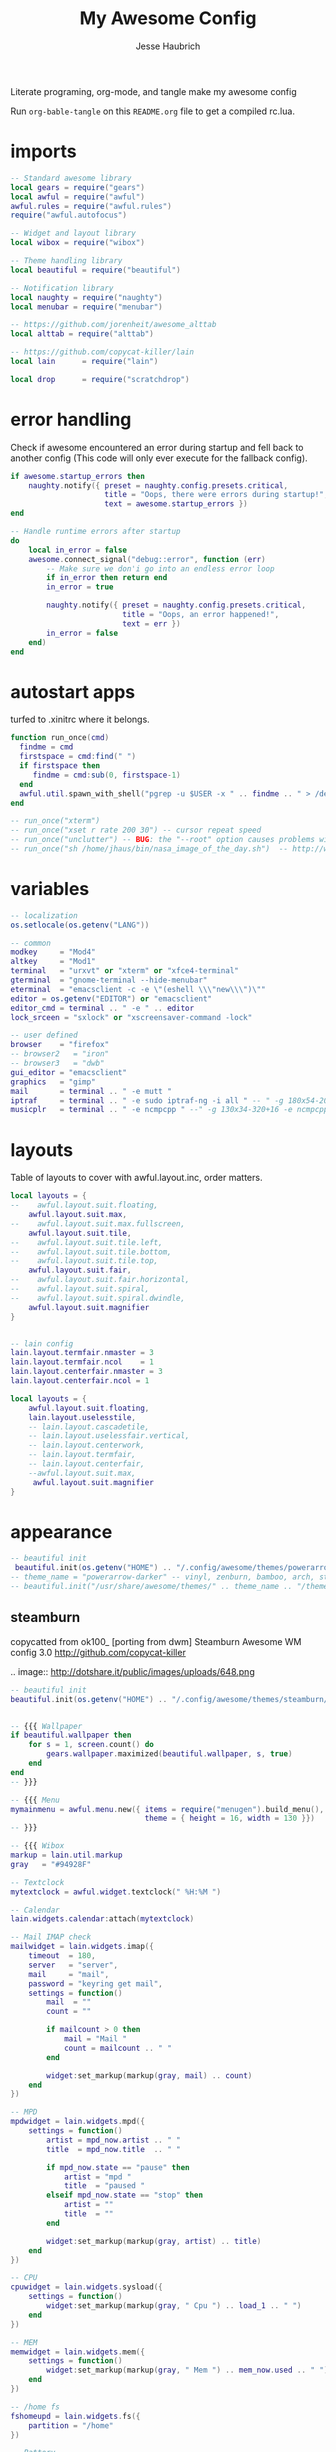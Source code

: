 #+title: My Awesome Config
#+author: Jesse Haubrich

Literate programing, org-mode, and tangle make my awesome config

Run =org-bable-tangle= on this =README.org= file to get a compiled rc.lua.

* imports
#+begin_src lua  :tangle rc.lua
-- Standard awesome library
local gears = require("gears")
local awful = require("awful")
awful.rules = require("awful.rules")
require("awful.autofocus")

-- Widget and layout library
local wibox = require("wibox")

-- Theme handling library
local beautiful = require("beautiful")

-- Notification library
local naughty = require("naughty")
local menubar = require("menubar")

-- https://github.com/jorenheit/awesome_alttab
local alttab = require("alttab")

-- https://github.com/copycat-killer/lain
local lain      = require("lain")

local drop      = require("scratchdrop")

#+end_src
  
* error handling
Check if awesome encountered an error during startup and fell back to another
config (This code will only ever execute for the fallback config).

#+begin_src lua  :tangle rc.lua
if awesome.startup_errors then
    naughty.notify({ preset = naughty.config.presets.critical,
                     title = "Oops, there were errors during startup!",
                     text = awesome.startup_errors })
end

-- Handle runtime errors after startup
do
    local in_error = false
    awesome.connect_signal("debug::error", function (err)
        -- Make sure we don'i go into an endless error loop
        if in_error then return end
        in_error = true

        naughty.notify({ preset = naughty.config.presets.critical,
                         title = "Oops, an error happened!",
                         text = err })
        in_error = false
    end)
end
#+end_src
 
* autostart apps
turfed to .xinitrc where it belongs.

#+begin_src lua  :tangle rc.lua
function run_once(cmd)
  findme = cmd
  firstspace = cmd:find(" ")
  if firstspace then
     findme = cmd:sub(0, firstspace-1)
  end
  awful.util.spawn_with_shell("pgrep -u $USER -x " .. findme .. " > /dev/null || (" .. cmd .. ")")
end

-- run_once("xterm")
-- run_once("xset r rate 200 30") -- cursor repeat speed
-- run_once("unclutter") -- BUG: the "--root" option causes problems with focus when switching desktop tags. https://github.com/awesomeWM/awesome/issues/202
-- run_once("sh /home/jhaus/bin/nasa_image_of_the_day.sh")  -- http://www.nasa.gov/rss/lg_image_of_the_day.rss
#+end_src
 
* variables
#+begin_src lua  :tangle rc.lua
-- localization
os.setlocale(os.getenv("LANG"))

-- common
modkey     = "Mod4"
altkey     = "Mod1"
terminal   = "urxvt" or "xterm" or "xfce4-terminal"
gterminal  = "gnome-terminal --hide-menubar"
eterminal  = "emacsclient -c -e \"(eshell \\\"new\\\")\""
editor = os.getenv("EDITOR") or "emacsclient"
editor_cmd = terminal .. " -e " .. editor
lock_srceen = "sxlock" or "xscreensaver-command -lock"

-- user defined
browser    = "firefox"
-- browser2   = "iron"
-- browser3   = "dwb"
gui_editor = "emacsclient"
graphics   = "gimp"
mail       = terminal .. " -e mutt "
iptraf     = terminal .. " -e sudo iptraf-ng -i all " -- " -g 180x54-20+34 -e sudo iptraf-ng -i all "
musicplr   = terminal .. " -e ncmpcpp " --" -g 130x34-320+16 -e ncmpcpp "

#+end_src

* layouts
Table of layouts to cover with awful.layout.inc, order matters.

#+begin_src lua :tangle no
local layouts = {
--    awful.layout.suit.floating,
    awful.layout.suit.max,
--    awful.layout.suit.max.fullscreen,
    awful.layout.suit.tile,
--    awful.layout.suit.tile.left,
--    awful.layout.suit.tile.bottom,
--    awful.layout.suit.tile.top,
    awful.layout.suit.fair,
--    awful.layout.suit.fair.horizontal,
--    awful.layout.suit.spiral,
--    awful.layout.suit.spiral.dwindle,
    awful.layout.suit.magnifier
}
#+end_src

#+begin_src lua :tangle rc.lua

-- lain config
lain.layout.termfair.nmaster = 3
lain.layout.termfair.ncol    = 1
lain.layout.centerfair.nmaster = 3
lain.layout.centerfair.ncol = 1

local layouts = {
    awful.layout.suit.floating,
    lain.layout.uselesstile,
    -- lain.layout.cascadetile,
    -- lain.layout.uselessfair.vertical,
    -- lain.layout.centerwork,
    -- lain.layout.termfair,
    -- lain.layout.centerfair,
    --awful.layout.suit.max,
     awful.layout.suit.magnifier
}

#+end_src

* appearance

#+begin_src lua
-- beautiful init
 beautiful.init(os.getenv("HOME") .. "/.config/awesome/themes/powerarrow-darker/theme.lua")
-- theme_name = "powerarrow-darker" -- vinyl, zenburn, bamboo, arch, steamburn, niceandclean, wabbit
-- beautiful.init("/usr/share/awesome/themes/" .. theme_name .. "/theme.lua")
#+end_src

** steamburn
copycatted from ok100_ [porting from dwm]
Steamburn Awesome WM config 3.0 
http://github.com/copycat-killer       

.. image:: http://dotshare.it/public/images/uploads/648.png

#+begin_src lua
-- beautiful init
beautiful.init(os.getenv("HOME") .. "/.config/awesome/themes/steamburn/theme.lua")


-- {{{ Wallpaper
if beautiful.wallpaper then
    for s = 1, screen.count() do
        gears.wallpaper.maximized(beautiful.wallpaper, s, true)
    end
end
-- }}}

-- {{{ Menu
mymainmenu = awful.menu.new({ items = require("menugen").build_menu(),
                              theme = { height = 16, width = 130 }})
-- }}}

-- {{{ Wibox
markup = lain.util.markup
gray   = "#94928F"

-- Textclock
mytextclock = awful.widget.textclock(" %H:%M ")

-- Calendar
lain.widgets.calendar:attach(mytextclock)

-- Mail IMAP check
mailwidget = lain.widgets.imap({
    timeout  = 180,
    server   = "server",
    mail     = "mail",
    password = "keyring get mail",
    settings = function()
        mail  = ""
        count = ""

        if mailcount > 0 then
            mail = "Mail "
            count = mailcount .. " "
        end

        widget:set_markup(markup(gray, mail) .. count)
    end
})

-- MPD
mpdwidget = lain.widgets.mpd({
    settings = function()
        artist = mpd_now.artist .. " "
        title  = mpd_now.title  .. " "

        if mpd_now.state == "pause" then
            artist = "mpd "
            title  = "paused "
        elseif mpd_now.state == "stop" then
            artist = ""
            title  = ""
        end

        widget:set_markup(markup(gray, artist) .. title)
    end
})

-- CPU
cpuwidget = lain.widgets.sysload({
    settings = function()
        widget:set_markup(markup(gray, " Cpu ") .. load_1 .. " ")
    end
})

-- MEM
memwidget = lain.widgets.mem({
    settings = function()
        widget:set_markup(markup(gray, " Mem ") .. mem_now.used .. " ")
    end
})

-- /home fs
fshomeupd = lain.widgets.fs({
    partition = "/home"
})

-- Battery
batwidget = lain.widgets.bat({
    settings = function()
        bat_perc = bat_now.perc
        if bat_perc == "N/A" then bat_perc = "Plug" end
        widget:set_markup(markup(gray, " Bat ") .. bat_perc .. " ")
    end
})

-- Net checker
netwidget = lain.widgets.net({
    settings = function()
        if net_now.state == "up" then net_state = "On"
        else net_state = "Off" end
        widget:set_markup(markup(gray, " Net ") .. net_state .. " ")
    end
})

-- ALSA volume
volumewidget = lain.widgets.alsa({
    settings = function()
        header = " Vol "
        vlevel  = volume_now.level

        if volume_now.status == "off" then
            vlevel = vlevel .. "M "
        else
            vlevel = vlevel .. " "
        end

        widget:set_markup(markup(gray, header) .. vlevel)
    end
})

-- Weather
yawn = lain.widgets.yawn(123456)

-- Separators
first = wibox.widget.textbox(markup.font("Tamsyn 4", " "))
spr = wibox.widget.textbox(' ')

-- Create a wibox for each screen and add it
mywibox = {}
mypromptbox = {}
txtlayoutbox = {}
mytaglist = {}
mytasklist = {}
mytaglist.buttons = awful.util.table.join(
                    awful.button({ }, 1, awful.tag.viewonly),
                    awful.button({ modkey }, 1, awful.client.movetotag),
                    awful.button({ }, 3, awful.tag.viewtoggle),
                    awful.button({ modkey }, 3, awful.client.toggletag),
                    awful.button({ }, 4, function(t) awful.tag.viewnext(awful.tag.getscreen(t)) end),
                    awful.button({ }, 5, function(t) awful.tag.viewprev(awful.tag.getscreen(t)) end))
mytasklist.buttons = awful.util.table.join(
                     awful.button({ }, 1, function (c)
                                              if c == client.focus then
                                                  c.minimized = true
                                              else
                                                  -- Without this, the following
                                                  -- :isvisible() makes no sense
                                                  c.minimized = false
                                                  if not c:isvisible() then
                                                      awful.tag.viewonly(c:tags()[1])
                                                  end
                                                  -- This will also un-minimize
                                                  -- the client, if needed
                                                  client.focus = c
                                                  c:raise()
                                              end
                                          end),
                     awful.button({ }, 3, function ()
                                              if instance then
                                                  instance:hide()
                                                  instance = nil
                                              else
                                                  instance = awful.menu.clients({ width=250 })
                                              end
                                          end),
                     awful.button({ }, 4, function ()
                                              awful.client.focus.byidx(1)
                                              if client.focus then client.focus:raise() end
                                          end),
                     awful.button({ }, 5, function ()
                                              awful.client.focus.byidx(-1)
                                              if client.focus then client.focus:raise() end
                                          end))

-- Writes a string representation of the current layout in a textbox widget
function updatelayoutbox(layout, s)
    local screen = s or 1
    local txt_l = beautiful["layout_txt_" .. awful.layout.getname(awful.layout.get(screen))] or ""
    layout:set_text(txt_l)
end

for s = 1, screen.count() do
    -- Create a promptbox for each screen
    mypromptbox[s] = awful.widget.prompt()

    -- Create a textbox widget which will contains a short string representing the
    -- layout we're using.  We need one layoutbox per screen.
    txtlayoutbox[s] = wibox.widget.textbox(beautiful["layout_txt_" .. awful.layout.getname(awful.layout.get(s))])
    awful.tag.attached_connect_signal(s, "property::selected", function ()
        updatelayoutbox(txtlayoutbox[s], s)
    end)
    awful.tag.attached_connect_signal(s, "property::layout", function ()
        updatelayoutbox(txtlayoutbox[s], s)
    end)
    txtlayoutbox[s]:buttons(awful.util.table.join(
            awful.button({}, 1, function() awful.layout.inc(layouts, 1) end),
            awful.button({}, 3, function() awful.layout.inc(layouts, -1) end),
            awful.button({}, 4, function() awful.layout.inc(layouts, 1) end),
            awful.button({}, 5, function() awful.layout.inc(layouts, -1) end)))

    -- Create a taglist widget
    mytaglist[s] = awful.widget.taglist(s, awful.widget.taglist.filter.all, mytaglist.buttons)

    -- Create a tasklist widget
    mytasklist[s] = awful.widget.tasklist(s, awful.widget.tasklist.filter.currenttags, mytasklist.buttons)

    -- Create the wibox
    mywibox[s] = awful.wibox({ position = "top", screen = s, height = 18 })

    -- Widgets that are aligned to the left
    local left_layout = wibox.layout.fixed.horizontal()
    left_layout:add(first)
    left_layout:add(mytaglist[s])
    left_layout:add(spr)
    left_layout:add(txtlayoutbox[s])
    left_layout:add(spr)
    left_layout:add(mypromptbox[s])

    -- Widgets that are aligned to the right
    local right_layout = wibox.layout.fixed.horizontal()
    if s == 1 then right_layout:add(wibox.widget.systray()) end
    right_layout:add(spr)
    right_layout:add(mpdwidget)
    --right_layout:add(mailwidget)
    right_layout:add(cpuwidget)
    right_layout:add(memwidget)
    right_layout:add(batwidget)
    right_layout:add(netwidget)
    right_layout:add(volumewidget)
    right_layout:add(mytextclock)

    -- Now bring it all together (with the tasklist in the middle)
    local layout = wibox.layout.align.horizontal()
    layout:set_left(left_layout)
    layout:set_middle(mytasklist[s])
    layout:set_right(right_layout)

    mywibox[s]:set_widget(layout)
end
-- }}}

#+end_src

** rainbow theme
.. image:: http://dotshare.it/public/images/uploads/606.png

Rainbow Awesome WM config 2.0 
http://github.com/copycat-killer     

#+begin_src lua
-- beautiful init
beautiful.init(os.getenv("HOME") .. "/.config/awesome/themes/rainbow/theme.lua")


-- {{{ Wallpaper
if beautiful.wallpaper then
    for s = 1, screen.count() do
        gears.wallpaper.maximized(beautiful.wallpaper, s, true)
    end
end
-- }}}

-- {{{ Menu
mymainmenu = awful.menu.new({ items = require("menugen").build_menu(),
                              theme = { height = 16, width = 130 }})
-- }}}

-- {{{ Wibox
markup = lain.util.markup
white  = beautiful.fg_focus
gray   = beautiful.fg_normal

-- Textclock
mytextclock = awful.widget.textclock(markup.font("Tamsyn 3", " ") ..
                                     markup(white, " %H:%M "))

-- Calendar
lain.widgets.calendar:attach(mytextclock, { fg = beautiful.fg_focus })

--[[ Mail IMAP check
-- commented because it needs to be set before use
mailwidget = lain.widgets.imap({
    timeout  = 180,
    server   = "server",
    mail     = "mail",
    password = "keyring get mail",
    settings = function()
        mail_notification_preset.fg = white

        mail  = ""
        count = ""

        if mailcount > 0 then
            mail = "Mail "
            count = mailcount .. " "
        end

        widget:set_markup(markup(gray, mail) .. markup(white, count))
    end
})
]]

-- MPD
mpdwidget = lain.widgets.mpd({
    settings = function()
        mpd_notification_preset.fg = white

        artist = mpd_now.artist .. " "
        title  = mpd_now.title  .. " "

        if mpd_now.state == "pause" then
            artist = "mpd "
            title  = "paused "
        elseif mpd_now.state == "stop" then
            artist = ""
            title  = ""
        end

        widget:set_markup(markup(gray, artist) .. markup(white, title))
    end
})

-- /home fs
fshome = lain.widgets.fs({
    partition = "/home",
    settings  = function()
        fs_notification_preset.fg = white

        hdd = ""
        p   = ""

        if fs_now.used >= 90 then
            hdd = " Hdd "
            p   = fs_now.used .. " "
        end

        widget:set_markup(markup(gray, hdd) .. markup(white, p))
    end
})

-- ALSA volume bar
volume = lain.widgets.alsabar({ card = "0", ticks = true })
volmargin = wibox.layout.margin(volume.bar, 5, 8, 80)
volmargin:set_top(7)
volmargin:set_bottom(7)
volumewidget = wibox.widget.background(volmargin)
volumewidget:set_bgimage(beautiful.vol_bg)

-- Weather
yawn = lain.widgets.yawn(123456,
{
    settings = function()
        yawn_notification_preset.fg = white
    end
})

-- Separators
spr = wibox.widget.textbox(' ')
small_spr = wibox.widget.textbox('<span font="Tamsyn 4"> </span>')
med_spr = wibox.widget.textbox('<span font="Tamsyn 7"> </span>')

-- Create a wibox for each screen and add it
mywibox = {}
mypromptbox = {}
txtlayoutbox = {}
mytaglist = {}
mytasklist = {}
mytaglist.buttons = awful.util.table.join(
                    awful.button({ }, 1, awful.tag.viewonly),
                    awful.button({ modkey }, 1, awful.client.movetotag),
                    awful.button({ }, 3, awful.tag.viewtoggle),
                    awful.button({ modkey }, 3, awful.client.toggletag),
                    awful.button({ }, 4, function(t) awful.tag.viewnext(awful.tag.getscreen(t)) end),
                    awful.button({ }, 5, function(t) awful.tag.viewprev(awful.tag.getscreen(t)) end))
mytasklist.buttons = awful.util.table.join(
                     awful.button({ }, 1, function (c)
                                              if c == client.focus then
                                                  c.minimized = true
                                              else
                                                  -- Without this, the following
                                                  -- :isvisible() makes no sense
                                                  c.minimized = false
                                                  if not c:isvisible() then
                                                      awful.tag.viewonly(c:tags()[1])
                                                  end
                                                  -- This will also un-minimize
                                                  -- the client, if needed
                                                  client.focus = c
                                                  c:raise()
                                              end
                                          end),
                     awful.button({ }, 3, function ()
                                              if instance then
                                                  instance:hide()
                                                  instance = nil
                                              else
                                                  instance = awful.menu.clients({ width=250 })
                                              end
                                          end),
                     awful.button({ }, 4, function ()
                                              awful.client.focus.byidx(1)
                                              if client.focus then client.focus:raise() end
                                          end),
                     awful.button({ }, 5, function ()
                                              awful.client.focus.byidx(-1)
                                              if client.focus then client.focus:raise() end
                                          end))

-- Writes a string representation of the current layout in a textbox widget
function updatelayoutbox(layout, s)
    local screen = s or 1
    local txt_l = beautiful["layout_txt_" .. awful.layout.getname(awful.layout.get(screen))] or ""
    layout:set_text(txt_l)
end

for s = 1, screen.count() do
    -- Create a promptbox for each screen
    mypromptbox[s] = awful.widget.prompt()

    -- Create a textbox widget which will contains a short string representing the
    -- layout we're using.  We need one layoutbox per screen.
    txtlayoutbox[s] = wibox.widget.textbox(beautiful["layout_txt_" .. awful.layout.getname(awful.layout.get(s))])
    awful.tag.attached_connect_signal(s, "property::selected", function ()
        updatelayoutbox(txtlayoutbox[s], s)
    end)
    awful.tag.attached_connect_signal(s, "property::layout", function ()
        updatelayoutbox(txtlayoutbox[s], s)
    end)
    txtlayoutbox[s]:buttons(awful.util.table.join(
            awful.button({}, 1, function() awful.layout.inc(layouts, 1) end),
            awful.button({}, 3, function() awful.layout.inc(layouts, -1) end),
            awful.button({}, 4, function() awful.layout.inc(layouts, 1) end),
            awful.button({}, 5, function() awful.layout.inc(layouts, -1) end)))

    -- Create a taglist widget
    mytaglist[s] = awful.widget.taglist(s, awful.widget.taglist.filter.all, mytaglist.buttons)

    -- Create a tasklist widget
    mytasklist[s] = awful.widget.tasklist(s, awful.widget.tasklist.filter.currenttags, mytasklist.buttons)

    -- Create the wibox
    mywibox[s] = awful.wibox({ position = "top", screen = s, height = 18 })

    -- Widgets that are aligned to the left
    local left_layout = wibox.layout.fixed.horizontal()
    left_layout:add(small_spr)
    left_layout:add(mytaglist[s])
    left_layout:add(spr)
    left_layout:add(txtlayoutbox[s])
    left_layout:add(spr)
    left_layout:add(mypromptbox[s])

    -- Widgets that are aligned to the right
    local right_layout = wibox.layout.fixed.horizontal()
    if s == 1 then right_layout:add(wibox.widget.systray()) end
    right_layout:add(small_spr)
    right_layout:add(mpdwidget)
    --right_layout:add(mailwidget)
    right_layout:add(fshome)
    right_layout:add(med_spr)
    right_layout:add(volumewidget)
    right_layout:add(mytextclock)

    -- Now bring it all together (with the tasklist in the middle)
    local layout = wibox.layout.align.horizontal()
    layout:set_left(left_layout)
    layout:set_middle(mytasklist[s])
    layout:set_right(right_layout)

    mywibox[s]:set_widget(layout)
end
-- }}}



#+end_src

** TODO powerarrow-darker theme
Powerarrow Darker Awesome WM config 2.0 
http://github.com/copycat-killer               

.. image:: http://dotshare.it/public/images/uploads/649.png


#+begin_src lua :tangle rc.lua

  beautiful.init(os.getenv("HOME") .. "/.config/awesome/themes/powerarrow-darker/theme.lua")


  -- {{{ Wallpaper
  if beautiful.wallpaper then
      for s = 1, screen.count() do
          gears.wallpaper.maximized(beautiful.wallpaper, s, true)
      end
  end
  -- }}}

  -- {{{ Menu
  mymainmenu = awful.menu.new({ items = require("menugen").build_menu(),
                                theme = { height = 16, width = 130 }})
  -- }}}

  -- {{{ Wibox
  markup = lain.util.markup
  separators = lain.util.separators

  -- Textclock
  clockicon = wibox.widget.imagebox(beautiful.widget_clock)
  mytextclock = awful.widget.textclock(" %a %d %b  %H:%M")

  -- calendar
  lain.widgets.calendar:attach(mytextclock, { font_size = 10 })

  -- Mail IMAP check
  mailicon = wibox.widget.imagebox(beautiful.widget_mail)
  mailicon:buttons(awful.util.table.join(awful.button({ }, 1, function () awful.util.spawn(mail) end)))
  --[[ commented because it needs to be set before use
  mailwidget = lain.widgets.imap({
      timeout  = 180,
      server   = "server",
      mail     = "mail",
      password = "keyring get mail",
      settings = function()
          if mailcount > 0 then
              widget:set_text(" " .. mailcount .. " ")
              mailicon:set_image(beautiful.widget_mail_on)
          else
              widget:set_text("")
              mailicon:set_image(beautiful.widget_mail)
              ever not been sure
              ever not been sure
          end
      end
  })
  -- ]]

  -- MPD
  mpdicon = wibox.widget.imagebox(beautiful.widget_music)
  mpdicon:buttons(awful.util.table.join(awful.button({ }, 1, function () awful.util.spawn_with_shell(musicplr) end)))
  mpdwidget = lain.widgets.mpd({
      settings = function()
          if mpd_now.state == "play" then
              artist = " " .. mpd_now.artist .. " "
              title  = mpd_now.title  .. " "
              mpdicon:set_image(beautiful.widget_music_on)
          elseif mpd_now.state == "pause" then
              artist = " mpd "
              title  = "paused "
          else
              artist = ""
              title  = ""
              mpdicon:set_image(beautiful.widget_music)
          end

          widget:set_markup(markup("#EA6F81", artist) .. title)
      end
  })

  -- MEM
  memicon = wibox.widget.imagebox(beautiful.widget_mem)
  memwidget = lain.widgets.mem({
      settings = function()
          widget:set_text(string.format("%5d", mem_now.used) .. "MB ")
      end
  })

  -- CPU
  cpuicon = wibox.widget.imagebox(beautiful.widget_cpu)
  cpuwidget = lain.widgets.cpu({
      settings = function()
          widget:set_text(string.format("%3d", cpu_now.usage) .. "% ")
      end
  })

  -- Coretemp
  tempicon = wibox.widget.imagebox(beautiful.widget_temp)
  tempwidget = lain.widgets.temp({
      settings = function()
          widget:set_text(string.format("%3.0f", coretemp_now) .. "°C ")
      end
  })

  -- / fs
  fsicon = wibox.widget.imagebox(beautiful.widget_hdd)
  fswidget = lain.widgets.fs({
      settings  = function()
          widget:set_text(" " .. fs_now.used .. "% ")
      end
  })

  -- Battery
  baticon = wibox.widget.imagebox(beautiful.widget_battery)
  batwidget = lain.widgets.bat({
      settings = function()
          if tonumber(bat_now.perc) <= 9 then
              baticon:set_image(beautiful.widget_battery_empty)
          elseif tonumber(bat_now.perc) <= 15 then
              baticon:set_image(beautiful.widget_battery_low)
          else
              baticon:set_image(beautiful.widget_battery)
          end
          
          if bat_now.status == "Full" then
             widget:set_markup(" Full ")
          else
             widget:set_markup(" " .. bat_now.perc .. "% ")
          end
      end
  })

  -- ALSA volume
  volicon = wibox.widget.imagebox(beautiful.widget_vol)
  volumewidget = lain.widgets.alsa({
      settings = function()
          if volume_now.status == "off" then
              volicon:set_image(beautiful.widget_vol_mute)
          elseif tonumber(volume_now.level) == 0 then
              volicon:set_image(beautiful.widget_vol_no)
          elseif tonumber(volume_now.level) <= 50 then
              volicon:set_image(beautiful.widget_vol_low)
          else
              volicon:set_image(beautiful.widget_vol)
          end

          widget:set_text(" " .. volume_now.level .. "% ")
      end
  })

  -- Net
  neticon = wibox.widget.imagebox(beautiful.widget_net)
  neticon:buttons(awful.util.table.join(awful.button({ }, 1, function () awful.util.spawn_with_shell(iptraf) end)))

  netwidget = lain.widgets.net({
      settings = function()
          widget:set_markup(markup("#7AC82E", string.format("%6.1f", net_now.received))
                            .. " " ..
                            markup("#46A8C3", string.format("%4.1f", net_now.sent) .. " "))
      end
  })

  -- Separators
  spr = wibox.widget.textbox(' ')
  arrl = wibox.widget.imagebox()
  arrl:set_image(beautiful.arrl)
  arrl_dl = separators.arrow_left(beautiful.bg_focus, "alpha")
  arrl_ld = separators.arrow_left("alpha", beautiful.bg_focus)

  -- Create a wibox for each screen and add it
  mywibox = {}
  mypromptbox = {}
  mylayoutbox = {}
  mytaglist = {}
  mytaglist.buttons = awful.util.table.join(
                      awful.button({ }, 1, awful.tag.viewonly),
                      awful.button({ modkey }, 1, awful.client.movetotag),
                      awful.button({ }, 3, awful.tag.viewtoggle),
                      awful.button({ modkey }, 3, awful.client.toggletag),
                      awful.button({ }, 9, function(t) awful.tag.viewnext(awful.tag.getscreen(t)) end),
                      awful.button({ }, 9, function(t) awful.tag.viewprev(awful.tag.getscreen(t)) end)
                      )
  mytasklist = {}
  mytasklist.buttons = awful.util.table.join(
                       awful.button({ }, 1, function (c)
                                                if c == client.focus then
                                                    c.minimized = true
                                                else
                                                    -- Without this, the following
                                                    -- :isvisible() makes no sense
                                                    c.minimized = false
                                                    if not c:isvisible() then
                                                        awful.tag.viewonly(c:tags()[1])
                                                    end
                                                    -- This will also un-minimize
                                                    -- the client, if needed
                                                    client.focus = c
                                                    c:raise()
                                                end
                                            end),
                       awful.button({ }, 3, function ()
                                                if instance then
                                                    instance:hide()
                                                    instance = nil
                                                else
                                                    instance = awful.menu.clients({ width=250 })
                                                end
                                            end),
                       awful.button({ }, 9, function ()
                                                awful.client.focus.byidx(1)
                                                if client.focus then client.focus:raise() end
                                            end),
                       awful.button({ }, 9, function ()
                                                awful.client.focus.byidx(-1)
                                                if client.focus then client.focus:raise() end
                                            end))

  for s = 1, screen.count() do

      -- Create a promptbox for each screen
      mypromptbox[s] = awful.widget.prompt()

      -- We need one layoutbox per screen.
      mylayoutbox[s] = awful.widget.layoutbox(s)
      mylayoutbox[s]:buttons(awful.util.table.join(
                              awful.button({ }, 1, function () awful.layout.inc(layouts, 1) end),
                              awful.button({ }, 3, function () awful.layout.inc(layouts, -1) end),
                              awful.button({ }, 9, function () awful.layout.inc(layouts, 1) end),
                              awful.button({ }, 9, function () awful.layout.inc(layouts, -1) end)))

      -- Create a taglist widget
      mytaglist[s] = awful.widget.taglist(s, awful.widget.taglist.filter.all, mytaglist.buttons)

      -- Create a tasklist widget
      mytasklist[s] = awful.widget.tasklist(s, awful.widget.tasklist.filter.currenttags, mytasklist.buttons)

      -- Create the wibox
      mywibox[s] = awful.wibox({ position = "top", screen = s, height = 18 })

      -- Widgets that are aligned to the upper left
      local left_layout = wibox.layout.fixed.horizontal()
      left_layout:add(spr)
      left_layout:add(mytaglist[s])
      left_layout:add(mypromptbox[s])
      left_layout:add(spr)

      -- Widgets that are aligned to the upper right
      local right_layout_toggle = true
      local function right_layout_add (...)
          local arg = {...}
          if right_layout_toggle then
              right_layout:add(arrl_ld)
              for i, n in pairs(arg) do
                  right_layout:add(wibox.widget.background(n, beautiful.bg_focus))
              end
          else
              right_layout:add(arrl_dl)
              for i, n in pairs(arg) do
                  right_layout:add(n)
              end
          end
          right_layout_toggle = not right_layout_toggle
      end

      right_layout = wibox.layout.fixed.horizontal()
      if s == 1 then right_layout:add(wibox.widget.systray()) end
      right_layout:add(spr)
      right_layout:add(arrl)
      right_layout_add(mpdicon, mpdwidget)
      right_layout_add(volicon, volumewidget)
      --right_layout_add(mailicon, mailwidget)
      right_layout_add(memicon, memwidget)
      right_layout_add(cpuicon, cpuwidget)
      right_layout_add(tempicon, tempwidget)
      right_layout_add(fsicon, fswidget)
      right_layout_add(baticon, batwidget)
      right_layout_add(neticon,netwidget)
      right_layout_add(mytextclock, spr)
      right_layout_add(mylayoutbox[s])

      -- Now bring it all together (with the tasklist in the middle)
      local layout = wibox.layout.align.horizontal()
      layout:set_left(left_layout)
      layout:set_middle(mytasklist[s])
      layout:set_right(right_layout)
      mywibox[s]:set_widget(layout)

  end
  -- }}}

  -- {{{ Mouse bindings
  root.buttons(awful.util.table.join(
      awful.button({ }, 3, function () mymainmenu:toggle() end),
      awful.button({ }, 9, awful.tag.viewnext),
      awful.button({ }, 9, awful.tag.viewprev)
  ))
  -- }}}
#+end_src

* TODO Invert desktop colors
We can invert the desktop colors (white to black, etc) using =xcalib=. We should
also change Awesome's background and menu bar to something white (which would be
black).

#+begin_src lua :tangle rc.lua
  invert_screen = "xcalib -invert -alter"

  -- the code below does not work --
  inverted = false
  function invert_screens()
     -- need a static variable that we can check each time.
     -- probably just a global
     if inverted then
        inverted = false
     else
        inverted = true
     end
     
     awful.util.spawn_with_shell("xcalib -invert -alter")
     -- set the wallpaper
     for s = 1, screen.count() do
        gears.wallpaper.maximized("some_light_wallpaper.png", s, true)
     end
     -- TODO: change the colors on the menu
     -- probably by calling beautiful.init again, and putting the theme in its
     -- own function.
     beautiful.init(os.getenv("HOME") .. "/.config/awesome/themes/powerarrow-lighter/theme.lua")  -- doesn't exist, yet
     -- TODO: change emacs and terminal themes
     -- TODO: change firefox theme
     -- this would be so awesome
  end

#+end_src

* Always on Top

http://stackoverflow.com/questions/29681677/always-on-top-window-and-keeping-focus-on-awesomewm

Also set =focus = custom_focus_filter= in awful.rules. And a keybind for the =global_focus_disable=.

#+begin_src lua  :tangle rc.lua
function custom_focus_filter(c)
    if global_focus_disable then
        return nil
    end
    return awful.client.focus.filter(c)
end
#+end_src

* key bindings
** global keys
#+begin_src lua  :tangle rc.lua
  globalkeys = awful.util.table.join(
      awful.key({ modkey,           }, "Left",   awful.tag.viewprev       ),
      awful.key({ modkey,           }, "Right",  awful.tag.viewnext       ),
      awful.key({ modkey,           }, "Escape", awful.tag.history.restore),

      awful.key({ modkey,           }, "s",
          function ()
              awful.client.focus.byidx( 1)
              if client.focus then client.focus:raise() end
          end),
      awful.key({ modkey,           }, "f",
          function ()
              awful.client.focus.byidx(-1)
              if client.focus then client.focus:raise() end
          end),
      -- awful.key({ modkey,           }, "w", function () mymainmenu:show() end),
      awful.key({ modkey },            "l", function () awful.util.spawn(lock_srceen) end),
      -- Layout manipulation
      awful.key({ modkey, "Control" }, "s", function () awful.client.swap.byidx(  1)    end),
      awful.key({ modkey, "Control" }, "f", function () awful.client.swap.byidx( -1)    end),
      awful.key({ modkey, "Shift"   }, "s", function () awful.screen.focus_relative( 1) end),
      awful.key({ modkey, "Shift"   }, "f", function () awful.screen.focus_relative(-1) end),
      awful.key({ modkey,           }, "u", awful.client.urgent.jumpto),
      awful.key({ modkey,           }, "a", function () global_focus_disable = not global_focus_disable end),
      awful.key({ modkey            }, "i", function () awful.util.spawn("xcalib -invert -alter") end),
      -- awful.key({ modkey,           }, "Tab",
      --     function ()
      --         awful.client.focus.history.previous()
      --         if client.focus then
      --             client.focus:raise()
      --         end
      --     end),
#+end_src

*** standard program
#+begin_src lua  :tangle rc.lua
    -- Standard program
    awful.key({ modkey,           }, "Return", function () awful.util.spawn(eterminal) end),
    awful.key({ modkey, "Control" }, "Return", function () awful.util.spawn(terminal)  end),
    awful.key({ altkey, "Control" }, "r", awesome.restart),
    -- awful.key({ modkey, "Shift"   }, "q", awesome.quit),

    awful.key({ modkey,           }, "t",     function () awful.tag.incmwfact( 0.05)    end),
    awful.key({ modkey,           }, "r",     function () awful.tag.incmwfact(-0.05)    end),
    awful.key({ modkey, "Shift"   }, "r",     function () awful.tag.incnmaster( 1)      end),
    awful.key({ modkey, "Shift"   }, "t",     function () awful.tag.incnmaster(-1)      end),
    awful.key({ modkey, "Control" }, "r" ,    function () awful.tag.incncol( 1)         end),
    awful.key({ modkey, "Control" }, "t",     function () awful.tag.incncol(-1)         end),
    awful.key({ modkey,           }, "Tab", function () awful.layout.inc(layouts,  1) end),
    awful.key({ modkey, "Shift"   }, "Tab", function () awful.layout.inc(layouts, -1) end),

    awful.key({ modkey, "Control" }, "b", awful.client.restore),
#+end_src
 
*** TODO dropdown terminal
#+begin_src lua  :tangle rc.lua
    -- awful.key({ modkey,	          }, "z",      function () drop(terminal) end),
    -- Widgets popups
--    awful.key({ altkey,           }, "c",      function () lain.widgets.calendar:show(7) end),
--    awful.key({ altkey,           }, "h",      function () fswidget.show(7) end),
#+end_src
 
*** ALSA volume control
Borrowed most of this from the default qtile config. Those guys had this figured out.
#+begin_src lua  :tangle rc.lua
  awful.key({ }, "XF86AudioRaiseVolume",
      function ()
          os.execute("amixer -q -c 0 sset Master 5dB+")
          volumewidget.update()
      end),
  awful.key({ }, "XF86AudioLowerVolume",
      function ()
          os.execute("amixer -q -c 0 sset Master 5dB-")
          volumewidget.update()
      end),
  awful.key({ }, "XF86AudioMute",
      function ()
          os.execute("amixer -q set Master toggle")
          --os.execute(string.format("amixer set %s toggle", volumewidget.channel))
          volumewidget.update()
      end),
  awful.key({ }, "XF86AudioPlay",
      function ()
          awful.util.spawn_with_shell("mpc toggle || ncmpc toggle || pms toggle")
          mpdwidget.update()
      end),
  awful.key({ }, "XF86AudioPrev",
      function ()
          awful.util.spawn_with_shell("mpc prev || ncmpc prev || pms prev")
          mpdwidget.update()
      end),
  awful.key({ }, "XF86AudioNext",
      function ()
          awful.util.spawn_with_shell("mpc next || ncmpc next || pms next")
          mpdwidget.update()
      end),
#+end_src

*** TODO misc
#+begin_src lua  :tangle rc.lua
      -- Copy to clipboard
      -- TODO: not sure this works, and it overrides tag swithcing to 'c'
      -- awful.key({ modkey }, "c", function () os.execute("xsel -p -o | xsel -i -b") end),


      -- Prompt
      awful.key({ altkey },            "F2",     function () mypromptbox[mouse.screen]:run() end),

      -- awful.key({ modkey }, "u",
      --           function ()
      --               awful.prompt.run({ prompt = "Run Lua code: " },
      --               mypromptbox[mouse.screen].widget,
      --               awful.util.eval, nil,
      --               awful.util.getdir("cache") .. "/history_eval")
      --           end),

      -- dmenu Menubar
      awful.key({ modkey }, "p", function() menubar.show() end)
  )
#+end_src

** tags
Qtile style "zxcv". Maybe someday I'll want more than 4 desktops. Probably not.

#+begin_src lua  :tangle rc.lua
    tags = {
       names = { "z", "x", "c", "v"},
       layout = { layouts[1], layouts[2], layouts[2], lain.layout.uselessfair}
    }

    -- tags = {  -- I could go for naming the desktops, but would require moving them back to numbers...
    --    names = { "web", "emacs", "docs", "media", "down", "all"}, 
    --    layout = { layouts[1], layouts[3], layouts[4], layouts[1], layouts[6], layouts[6] }
    -- }

    for i = 1, #tags.names do
        globalkeys = awful.util.table.join(globalkeys,
            -- View tag only.
            awful.key({ modkey }, tags.names[i],
                      function ()
                            local screen = mouse.screen
                            local tag = awful.tag.gettags(screen)[i]
                            if tag then
                               awful.tag.viewonly(tag)
                            end
                      end),
            -- View Toggle.
            awful.key({ modkey, "Shift" }, tags.names[i],
                      function ()
                          local screen = mouse.screen
                          local tag = awful.tag.gettags(screen)[i]
                          if tag then
                             awful.tag.viewtoggle(tag)
                          end
                      end),
            -- Move client to tag.
            awful.key({ modkey, "Control" }, tags.names[i],
                      function ()
                          if client.focus then
                              local tag = awful.tag.gettags(client.focus.screen)[i]
                              if tag then
                                  awful.client.movetotag(tag)
                              end
                         end
                      end),
            -- Toggle tag.
            awful.key({ modkey, altkey}, tags.names[i],
                      function ()
                          if client.focus then
                              local tag = awful.tag.gettags(client.focus.screen)[i]
                              if tag then
                                  awful.client.toggletag(tag)
                              end
                          end
                      end)
        )
    end


    for s = 1, screen.count() do
       tags[s] = awful.tag(tags.names, s, tags.layout)
    end
#+end_src
 
** client keys
#+begin_src lua  :tangle rc.lua
clientkeys = awful.util.table.join(
    awful.key({ modkey,           }, "q",      function (c) c.fullscreen = not c.fullscreen  end),
    awful.key({ modkey,           }, "w",      function (c) c:kill()                         end),
    awful.key({          altkey   }, "Tab",    awful.client.floating.toggle                     ),
    awful.key({ modkey, "Control" }, "Return", function (c) c:swap(awful.client.getmaster()) end),
    awful.key({ modkey,           }, "o",      awful.client.movetoscreen                        ),
--    awful.key({ modkey,           }, "i",      function (c) c.ontop = not c.ontop            end),
    awful.key({ modkey,           }, "b",
        function (c)
            -- The client currently has the input focus, so it cannot be
            -- minimized, since minimized clients can'i have the focus.
            c.minimized = true
        end),
    awful.key({ modkey,           }, "m",
        function (c)
            c.maximized_horizontal = not c.maximized_horizontal
            c.maximized_vertical   = not c.maximized_vertical
        end)
)



-- Mouse Client Buttons
clientbuttons = awful.util.table.join(
    awful.button({ }, 1, function (c) client.focus = c; c:raise() end),
    awful.button({ altkey }, 1, awful.mouse.client.move),
    awful.button({ altkey }, 3, awful.mouse.client.resize))

#+end_src

** set keys
#+begin_src lua :tangle rc.lua
root.keys(globalkeys)
#+end_src   

* Battery
Borrowed from http://bpdp.blogspot.be/2013/06/battery-warning-notification-for.html

#+begin_src lua :tangle rc.lua
-- battery warning
-- created by bpdp

local function trim(s)
  return s:find'^%s*$' and '' or s:match'^%s*(.*%S)'
end

local function bat_notification()
  
  local f_capacity = assert(io.open("/sys/class/power_supply/BAT0/capacity", "r"))
  local f_status = assert(io.open("/sys/class/power_supply/BAT0/status", "r"))

  local bat_capacity = tonumber(f_capacity:read("*all"))
  local bat_status = trim(f_status:read("*all"))

  if (bat_capacity <= 10 and bat_status == "Discharging") then
    naughty.notify({ title      = "Battery Warning"
      , text       = "Battery low! " .. bat_capacity .."%" .. " left!"
      , fg="#ff0000"
      , bg="#deb887"
      , timeout    = 15
      , position   = "bottom_left"
    })
  end
end

battimer = timer({timeout = 120})
battimer:connect_signal("timeout", bat_notification)
battimer:start()

-- end here for battery warning
#+end_src

* rules
Rules to apply to new clients (through the "manage" signal).

#+begin_src lua  :tangle rc.lua
  awful.rules.rules = {
      -- All clients will match this rule.
      { rule = { },
        properties = { border_width = beautiful.border_width,
                       border_color = beautiful.border_normal,
                       -- focus = awful.client.focus.filter,
                       focus = custom_focus_filter,
                       raise = true,
                       keys = clientkeys,
                       size_hints_honor = false,
                       -- tag = tags[1][4],
                       buttons = clientbuttons },
        -- Put a copy of every window on 'v', expose like
        -- callback = function(c) awful.client.toggletag(tags[1][4], c) end},
      { rule = { class = "MPlayer" },
        properties = { floating = true } },
      { rule = { class = "pinentry" },
        properties = { floating = true } },
      { rule = { class = "gimp" },
        properties = { floating = true } },
      { rule = { class = "Pidgin" },
        properties = { floating = true } },
      { rule = { name = "Guild Wars 2" },
        properties = { floating = true } },
      { rule = { name = "LibreOffice" },
        properties = { floating = true } },
      { rule = { class = "Emacs" },
       properties = { size_hints_honor = false } },
      -- Set Firefox to always map on tags number 2 of screen 1.
      -- { rule = { class = "Firefox" },
      --   properties = { tag = tags[1][2] } },
  }}
#+end_src

* signals
Signal function to execute when a new client appears.

#+begin_src lua  :tangle rc.lua
local sloppyfocus_last = {c=nil}
client.connect_signal("manage", function (c, startup)
    -- Enable sloppy focus
    client.connect_signal("mouse::enter", function(c)
         if awful.layout.get(c.screen) ~= awful.layout.suit.magnifier
            and awful.client.focus.filter(c) then
             -- Skip focusing the client if the mouse wasn't moved.
             if c ~= sloppyfocus_last.c then
                 client.focus = c
                 sloppyfocus_last.c = c
             end
         end
    end)


    if not startup then
        -- Set the windows at the slave,
        -- i.e. put it at the end of others instead of setting it master.
        awful.client.setslave(c)

        -- Put windows in a smart way, only if they does not set an initial position.
        if not c.size_hints.user_position and not c.size_hints.program_position then
            awful.placement.no_overlap(c)
            awful.placement.no_offscreen(c)
        end
    end

    local titlebars_enabled = false
    if titlebars_enabled and (c.type == "normal" or c.type == "dialog") then
        -- buttons for the titlebar
        local buttons = awful.util.table.join(
                awful.button({ }, 1, function()
                    client.focus = c
                    c:raise()
                    awful.mouse.client.move(c)
                end),
                awful.button({ }, 3, function()
                    client.focus = c
                    c:raise()
                    awful.mouse.client.resize(c)
                end)
                )

        -- Widgets that are aligned to the left
        local left_layout = wibox.layout.fixed.horizontal()
        left_layout:add(awful.titlebar.widget.iconwidget(c))
        left_layout:buttons(buttons)

        -- Widgets that are aligned to the right
        local right_layout = wibox.layout.fixed.horizontal()
        right_layout:add(awful.titlebar.widget.floatingbutton(c))
        right_layout:add(awful.titlebar.widget.maximizedbutton(c))
        right_layout:add(awful.titlebar.widget.stickybutton(c))
        right_layout:add(awful.titlebar.widget.ontopbutton(c))
        right_layout:add(awful.titlebar.widget.closebutton(c))

        -- The title goes in the middle
        local middle_layout = wibox.layout.flex.horizontal()
        local title = awful.titlebar.widget.titlewidget(c)
        title:set_align("center")
        middle_layout:add(title)
        middle_layout:buttons(buttons)

        -- Now bring it all together
        local layout = wibox.layout.align.horizontal()
        layout:set_left(left_layout)
        layout:set_right(right_layout)
        layout:set_middle(middle_layout)

        awful.titlebar(c):set_widget(layout)
    end
end)

-- No border for maximized clients
client.connect_signal("focus",
    function(c)
        if c.maximized_horizontal == true and c.maximized_vertical == true then
            c.border_color = beautiful.border_normal
        else
            c.border_color = beautiful.border_focus
        end
    end)
client.connect_signal("unfocus", function(c) c.border_color = beautiful.border_normal end)
#+end_src

** Arange signal handle
#+begin_src lua  :tangle rc.lua
for s = 1, screen.count() do screen[s]:connect_signal("arrange", function ()
        local clients = awful.client.visible(s)
        local layout  = awful.layout.getname(awful.layout.get(s))

        if #clients > 0 then -- Fine grained borders and floaters control
            for _, c in pairs(clients) do -- Floaters always have borders
                if awful.client.floating.get(c) or layout == "floating" then
                    c.border_width = beautiful.border_width

                -- No borders with only one visible client
                elseif #clients == 1 or layout == "max" then
                    c.border_width = 0
                else
                    c.border_width = beautiful.border_width
                end
            end
        end
      end)
end
#+end_src

* TODO Remember floating window positions
When cycling through layouts it is remembered where the windows are floating
so that when returning you don't get a messed up desktop. This should be the
default behavior really.  https://bbs.archlinux.org/viewtopic.php?id=128623

TODO:
- [ ] Only remember geometries when on floating layouts. When a window is tagged
  for another desktop, and you switch to that desktop, the windows geometry is
  set to the managed size. i.e. all floating windows become little tiles after
  switching to a desktop where that window was tiled.

#+begin_src lua  :tangle rc.lua
floatgeoms = {}

tag.connect_signal("property::layout", function(t)
    for k, c in ipairs(t:clients()) do
        if ((awful.layout.get(mouse.screen) == awful.layout.suit.floating) or (awful.client.floating.get(c) == true)) then
            c:geometry(floatgeoms[c.window])
        end
    end
end)

client.connect_signal("property::geometry", function(c)
    if ((awful.layout.get(mouse.screen) == awful.layout.suit.floating) or (awful.client.floating.get(c) == true)) then
        floatgeoms[c.window] = c:geometry()
    end
end)

client.connect_signal("unmanage", function(c) floatgeoms[c.window] = nil end)

client.connect_signal("manage", function(c)
    if ((awful.layout.get(mouse.screen) == awful.layout.suit.floating) or (awful.client.floating.get(c) == true)) then
        floatgeoms[c.window] = c:geometry()
    end
end)
#+end_src
   
 
